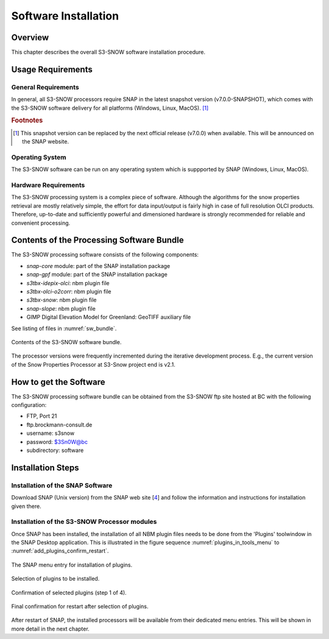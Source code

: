.. index:: S3-SNOW Processor Installation
.. _s3snow_installation:

=====================
Software Installation
=====================

.. BC

Overview
========

This chapter describes the overall S3-SNOW software installation procedure.

.. index:: Usage Requirements

Usage Requirements
==================

General Requirements
--------------------

In general, all S3-SNOW processors require SNAP in the latest snapshot version (v7.0.0-SNAPSHOT), which comes with
the S3-SNOW software delivery for all platforms (Windows, Linux, MacOS). [#f1]_

.. rubric:: Footnotes

.. [#f1] This snapshot version can be replaced by the next official release (v7.0.0) when available. This will be announced
         on the SNAP website.


Operating System
----------------

The S3-SNOW software can be run on any operating system which is suppported by SNAP (Windows, Linux, MacOS).

Hardware Requirements
---------------------

The S3-SNOW processing system is a complex piece of software. Although the algorithms for the snow properties
retrieval are mostly relatively simple, the effort for data input/output is fairly high in case of full resolution
OLCI products.
Therefore, up-to-date and  sufficiently powerful and
dimensioned hardware is strongly recommended for reliable and convenient processing.

.. index:: Contents of Software Bundle

Contents of the Processing Software Bundle
==========================================

The S3-SNOW processing software consists of the following components:

- *snap-core* module: part of the SNAP installation package
- *snap-gpf* module:  part of the SNAP installation package
- *s3tbx-idepix-olci*: nbm plugin file
- *s3tbx-olci-o2corr*: nbm plugin file
- *s3tbx-snow*: nbm plugin file
- *snap-slope*: nbm plugin file
- GIMP Digital Elevation Model for Greenland: GeoTIFF auxiliary file

See listing of files in :numref:`sw_bundle`.

.. _sw_bundle:
.. figure::  pix/sw_bundle.png
   :align:   center
   :scale: 80 %

   Contents of the S3-SNOW software bundle.


The processor versions were frequently incremented during the iterative development process.
E.g., the current version of the Snow Properties Processor at S3-Snow project end is v2.1.

.. index:: How to get the Software

How to get the Software
=======================

The S3-SNOW processing software bundle can be obtained from the S3-SNOW ftp site hosted at BC with the
following configuration:

- FTP, Port 21
- ftp.brockmann-consult.de
- username: s3snow
- password: $3Sn0W@bc
- subdirectory: software


.. index:: Installation Process

Installation Steps
==================

Installation of the SNAP Software
---------------------------------

Download SNAP (Unix version) from the SNAP web site [`4 <intro.html#References>`_] and follow the
information and instructions for installation given there.

Installation of the S3-SNOW Processor modules
---------------------------------------------

Once SNAP has been installed, the installation of all NBM plugin files needs to be done from the 'Plugins' toolwindow
in the SNAP Desktop application. This is illustrated in the figure sequence :numref:`plugins_in_tools_menu` to
:numref:`add_plugins_confirm_restart`.

.. _plugins_in_tools_menu:
.. figure::  pix/plugins_in_tools_menu.png
   :align:   center
   :scale: 80 %

   The SNAP menu entry for installation of plugins.

.. _add_plugins:
.. figure::  pix/add_plugins.png
   :align:   center
   :scale: 80 %

   Selection of plugins to be installed.

.. _add_plugins_confirm:
.. figure::  pix/add_plugins_confirm.png
   :align:   center
   :scale: 60 %

   Confirmation of selected plugins (step 1 of 4).

.. _add_plugins_confirm_restart:
.. figure::  pix/add_plugins_confirm_restart.png
   :align:   center
   :scale: 60 %

   Final confirmation for restart after selection of plugins.


After restart of SNAP, the installed processors will be available from their dedicated menu entries. This will be
shown in more detail in the next chapter.

